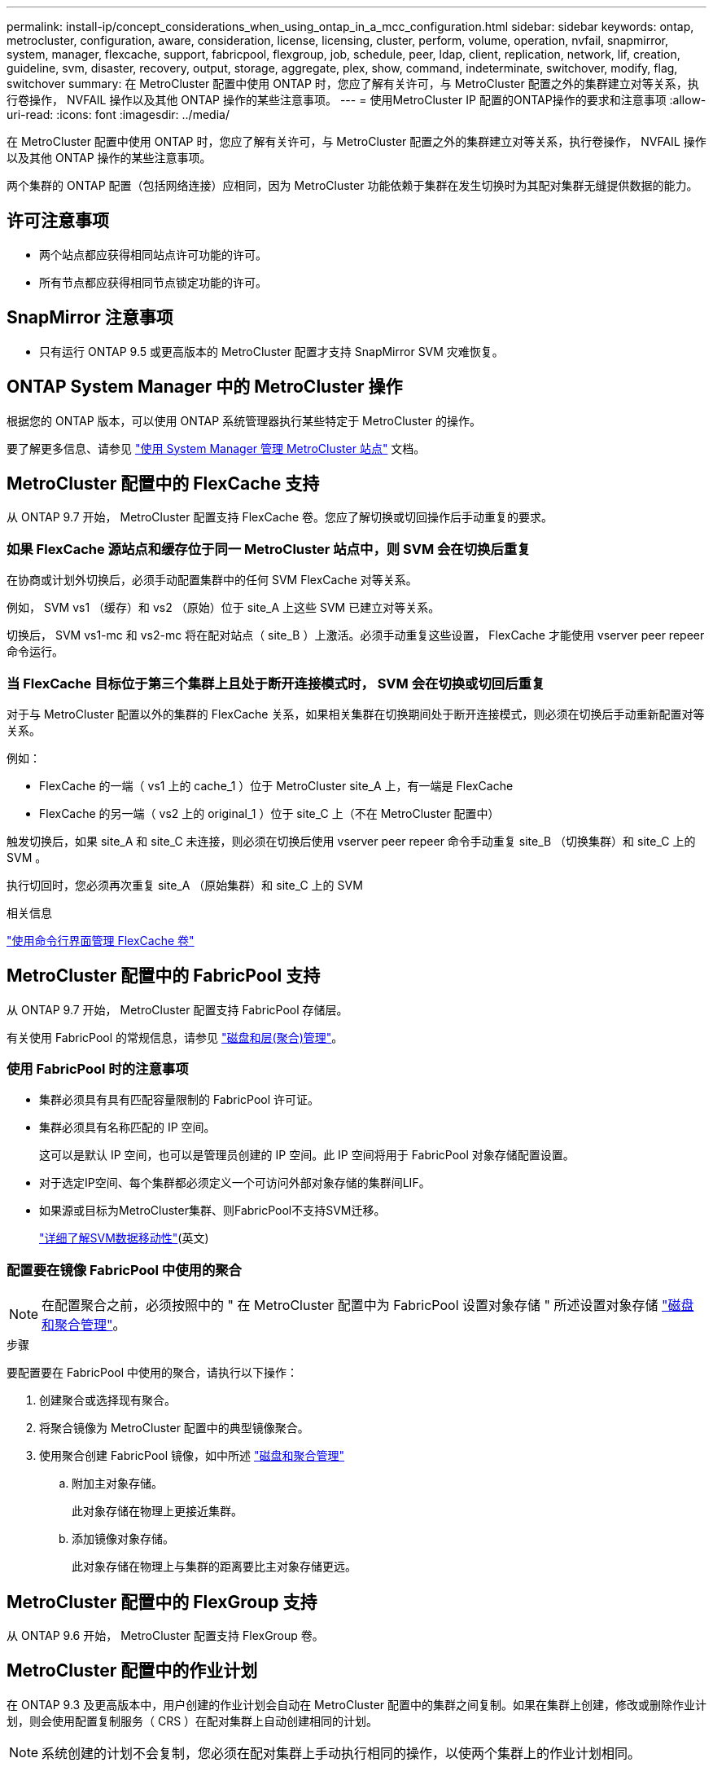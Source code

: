 ---
permalink: install-ip/concept_considerations_when_using_ontap_in_a_mcc_configuration.html 
sidebar: sidebar 
keywords: ontap, metrocluster, configuration, aware, consideration, license, licensing, cluster, perform, volume, operation, nvfail, snapmirror, system, manager, flexcache, support, fabricpool, flexgroup, job, schedule, peer, ldap, client, replication, network, lif, creation, guideline, svm, disaster, recovery, output, storage, aggregate, plex, show, command, indeterminate, switchover, modify, flag, switchover 
summary: 在 MetroCluster 配置中使用 ONTAP 时，您应了解有关许可，与 MetroCluster 配置之外的集群建立对等关系，执行卷操作， NVFAIL 操作以及其他 ONTAP 操作的某些注意事项。 
---
= 使用MetroCluster IP 配置的ONTAP操作的要求和注意事项
:allow-uri-read: 
:icons: font
:imagesdir: ../media/


[role="lead"]
在 MetroCluster 配置中使用 ONTAP 时，您应了解有关许可，与 MetroCluster 配置之外的集群建立对等关系，执行卷操作， NVFAIL 操作以及其他 ONTAP 操作的某些注意事项。

两个集群的 ONTAP 配置（包括网络连接）应相同，因为 MetroCluster 功能依赖于集群在发生切换时为其配对集群无缝提供数据的能力。



== 许可注意事项

* 两个站点都应获得相同站点许可功能的许可。
* 所有节点都应获得相同节点锁定功能的许可。




== SnapMirror 注意事项

* 只有运行 ONTAP 9.5 或更高版本的 MetroCluster 配置才支持 SnapMirror SVM 灾难恢复。




== ONTAP System Manager 中的 MetroCluster 操作

根据您的 ONTAP 版本，可以使用 ONTAP 系统管理器执行某些特定于 MetroCluster 的操作。

要了解更多信息、请参见 link:https://docs.netapp.com/us-en/ontap/concept_metrocluster_manage_nodes.html["使用 System Manager 管理 MetroCluster 站点"^] 文档。



== MetroCluster 配置中的 FlexCache 支持

从 ONTAP 9.7 开始， MetroCluster 配置支持 FlexCache 卷。您应了解切换或切回操作后手动重复的要求。



=== 如果 FlexCache 源站点和缓存位于同一 MetroCluster 站点中，则 SVM 会在切换后重复

在协商或计划外切换后，必须手动配置集群中的任何 SVM FlexCache 对等关系。

例如， SVM vs1 （缓存）和 vs2 （原始）位于 site_A 上这些 SVM 已建立对等关系。

切换后， SVM vs1-mc 和 vs2-mc 将在配对站点（ site_B ）上激活。必须手动重复这些设置， FlexCache 才能使用 vserver peer repeer 命令运行。



=== 当 FlexCache 目标位于第三个集群上且处于断开连接模式时， SVM 会在切换或切回后重复

对于与 MetroCluster 配置以外的集群的 FlexCache 关系，如果相关集群在切换期间处于断开连接模式，则必须在切换后手动重新配置对等关系。

例如：

* FlexCache 的一端（ vs1 上的 cache_1 ）位于 MetroCluster site_A 上，有一端是 FlexCache
* FlexCache 的另一端（ vs2 上的 original_1 ）位于 site_C 上（不在 MetroCluster 配置中）


触发切换后，如果 site_A 和 site_C 未连接，则必须在切换后使用 vserver peer repeer 命令手动重复 site_B （切换集群）和 site_C 上的 SVM 。

执行切回时，您必须再次重复 site_A （原始集群）和 site_C 上的 SVM

.相关信息
link:https://docs.netapp.com/us-en/ontap/flexcache/index.html["使用命令行界面管理 FlexCache 卷"^]



== MetroCluster 配置中的 FabricPool 支持

从 ONTAP 9.7 开始， MetroCluster 配置支持 FabricPool 存储层。

有关使用 FabricPool 的常规信息，请参见 https://docs.netapp.com/us-en/ontap/disks-aggregates/index.html["磁盘和层(聚合)管理"^]。



=== 使用 FabricPool 时的注意事项

* 集群必须具有具有匹配容量限制的 FabricPool 许可证。
* 集群必须具有名称匹配的 IP 空间。
+
这可以是默认 IP 空间，也可以是管理员创建的 IP 空间。此 IP 空间将用于 FabricPool 对象存储配置设置。

* 对于选定IP空间、每个集群都必须定义一个可访问外部对象存储的集群间LIF。
* 如果源或目标为MetroCluster集群、则FabricPool不支持SVM迁移。
+
link:https://docs.netapp.com/us-en/ontap/svm-migrate/index.html["详细了解SVM数据移动性"^](英文)





=== 配置要在镜像 FabricPool 中使用的聚合


NOTE: 在配置聚合之前，必须按照中的 " 在 MetroCluster 配置中为 FabricPool 设置对象存储 " 所述设置对象存储 https://docs.netapp.com/ontap-9/topic/com.netapp.doc.dot-cm-psmg/home.html["磁盘和聚合管理"^]。

.步骤
要配置要在 FabricPool 中使用的聚合，请执行以下操作：

. 创建聚合或选择现有聚合。
. 将聚合镜像为 MetroCluster 配置中的典型镜像聚合。
. 使用聚合创建 FabricPool 镜像，如中所述 https://docs.netapp.com/ontap-9/topic/com.netapp.doc.dot-cm-psmg/home.html["磁盘和聚合管理"^]
+
.. 附加主对象存储。
+
此对象存储在物理上更接近集群。

.. 添加镜像对象存储。
+
此对象存储在物理上与集群的距离要比主对象存储更远。







== MetroCluster 配置中的 FlexGroup 支持

从 ONTAP 9.6 开始， MetroCluster 配置支持 FlexGroup 卷。



== MetroCluster 配置中的作业计划

在 ONTAP 9.3 及更高版本中，用户创建的作业计划会自动在 MetroCluster 配置中的集群之间复制。如果在集群上创建，修改或删除作业计划，则会使用配置复制服务（ CRS ）在配对集群上自动创建相同的计划。


NOTE: 系统创建的计划不会复制，您必须在配对集群上手动执行相同的操作，以使两个集群上的作业计划相同。



== 从 MetroCluster 站点与第三个集群建立集群对等关系

由于不会复制对等配置，因此，如果您将 MetroCluster 配置中的一个集群与该配置之外的第三个集群建立对等关系，则还必须在配对 MetroCluster 集群上配置对等关系。这样，在发生切换时可以保持对等关系。

非 MetroCluster 集群必须运行 ONTAP 8.3 或更高版本。否则，即使已在两个 MetroCluster 配对系统上配置对等关系，如果发生切换，对等关系也会丢失。



== MetroCluster 配置中的 LDAP 客户端配置复制

在本地集群上的 Storage Virtual Machine （ SVM ）上创建的 LDAP 客户端配置将复制到远程集群上的配对数据 SVM 。例如，如果 LDAP 客户端配置是在本地集群上的管理 SVM 上创建的，则会将其复制到远程集群上的所有管理数据 SVM 。此 MetroCluster 功能旨在使 LDAP 客户端配置在远程集群上的所有配对 SVM 上处于活动状态。



== MetroCluster 配置的网络连接和 LIF 创建准则

您应了解如何在 MetroCluster 配置中创建和复制 LIF 。您还必须了解一致性要求，以便在配置网络时做出正确的决策。

.相关信息
link:https://docs.netapp.com/us-en/ontap/network-management/index.html["网络和 LIF 管理"^]

link:concept_considerations_when_using_ontap_in_a_mcc_configuration.html#ipspace-object-replication-and-subnet-configuration-requirements["IP 空间对象复制和子网配置要求"]

link:concept_considerations_when_using_ontap_in_a_mcc_configuration.html#requirements-for-lif-creation-in-a-metrocluster-configuration["在 MetroCluster 配置中创建 LIF 的要求"]

link:concept_considerations_when_using_ontap_in_a_mcc_configuration.html#lif-replication-and-placement-requirements-and-issues["LIF 复制和放置要求和问题"]



=== IP 空间对象复制和子网配置要求

您应了解将 IP 空间对象复制到配对集群以及在 MetroCluster 配置中配置子网和 IPv6 的要求。



==== IP 空间复制

在将 IP 空间对象复制到配对集群时，必须考虑以下准则：

* 两个站点的 IP 空间名称必须匹配。
* 必须手动将 IP 空间对象复制到配对集群。
+
在复制 IP 空间之前创建并分配给此 IP 空间的任何 Storage Virtual Machine （ SVM ）都不会复制到配对集群。





==== 子网配置

在 MetroCluster 配置中配置子网时，必须考虑以下准则：

* MetroCluster 配置的两个集群必须在同一 IP 空间中有一个子网，并且子网名称，子网，广播域和网关都相同。
* 两个集群的 IP 范围必须不同。
+
在以下示例中， IP 范围不同：

+
[listing]
----
cluster_A::> network subnet show

IPspace: Default
Subnet                     Broadcast                   Avail/
Name      Subnet           Domain    Gateway           Total    Ranges
--------- ---------------- --------- ------------      -------  ---------------
subnet1   192.168.2.0/24   Default   192.168.2.1       10/10    192.168.2.11-192.168.2.20

cluster_B::> network subnet show
 IPspace: Default
Subnet                     Broadcast                   Avail/
Name      Subnet           Domain    Gateway           Total    Ranges
--------- ---------------- --------- ------------     --------  ---------------
subnet1   192.168.2.0/24   Default   192.168.2.1       10/10    192.168.2.21-192.168.2.30
----




==== IPv6 配置

如果在一个站点上配置了 IPv6 ，则在另一个站点上也必须配置 IPv6 。

.相关信息
link:concept_considerations_when_using_ontap_in_a_mcc_configuration.html#requirements-for-lif-creation-in-a-metrocluster-configuration["在 MetroCluster 配置中创建 LIF 的要求"]

link:concept_considerations_when_using_ontap_in_a_mcc_configuration.html#lif-replication-and-placement-requirements-and-issues["LIF 复制和放置要求和问题"]



=== 在 MetroCluster 配置中创建 LIF 的要求

在 MetroCluster 配置中配置网络时，您应了解创建 LIF 的要求。

创建 LIF 时，必须考虑以下准则：

* 光纤通道：必须使用延伸型 VSAN 或延伸型网络结构
* IP/iSCSI ：必须使用第 2 层延伸型网络
* ARP 广播：必须在两个集群之间启用 ARP 广播
* 重复 LIF ：不能在一个 IP 空间中创建多个具有相同 IP 地址的 LIF （重复 LIF ）
* NFS 和 SAN 配置：必须对未镜像聚合和镜像聚合使用不同的 Storage Virtual Machine （ SVM ）
* 在创建LIF之前、应创建子网对象。通过子网对象、ONTAP可以确定目标集群上的故障转移目标、因为它具有关联的广播域。




==== 验证 LIF 创建

您可以运行 lIF MetroCluster check lif show 命令来确认是否已在 MetroCluster 配置中成功创建 LIF 。如果在创建 LIF 时遇到任何问题，可以使用 MetroCluster check lif repair-placement 命令修复这些问题。

.相关信息
link:concept_considerations_when_using_ontap_in_a_mcc_configuration.html#ipspace-object-replication-and-subnet-configuration-requirements["IP 空间对象复制和子网配置要求"]

link:concept_considerations_when_using_ontap_in_a_mcc_configuration.html#lif-replication-and-placement-requirements-and-issues["LIF 复制和放置要求和问题"]



=== LIF 复制和放置要求和问题

您应了解 MetroCluster 配置中的 LIF 复制要求。您还应了解复制的 LIF 如何放置在配对集群上，并应了解 LIF 复制或 LIF 放置失败时会出现的问题。



==== 将 LIF 复制到配对集群

在 MetroCluster 配置中的集群上创建 LIF 时， LIF 会复制到配对集群上。LIF 不会按一对一名称进行放置。为了在切换操作后 LIF 的可用性， LIF 放置过程会根据可访问性和端口属性检查来验证端口是否能够托管 LIF 。

要将复制的 LIF 放置在配对集群上，系统必须满足以下条件：

[cols="2,5,8"]
|===


| 条件 | LIF 类型： FC | LIF 类型： IP/iSCSI 


 a| 
节点标识
 a| 
ONTAP 会尝试将复制的 LIF 放置在创建该 LIF 的节点的灾难恢复（ DR ）配对节点上。如果 DR 配对节点不可用，则会使用 DR 辅助配对节点进行放置。
 a| 
ONTAP 会尝试将复制的 LIF 放置在创建该 LIF 的节点的 DR 配对节点上。如果 DR 配对节点不可用，则会使用 DR 辅助配对节点进行放置。



 a| 
端口标识
 a| 
ONTAP 标识 DR 集群上连接的 FC 目标端口。
 a| 
将选择 DR 集群上与源 LIF 位于同一 IP 空间中的端口进行可访问性检查。如果 DR 集群中没有位于同一 IP 空间中的端口，则无法放置 LIF 。

灾难恢复集群中已在同一 IP 空间和子网中托管 LIF 的所有端口都会自动标记为可访问，并可用于放置。这些端口不包括在可访问性检查中。



 a| 
可访问性检查
 a| 
可访问性通过检查 DR 集群中端口上的源网络结构 WWN 连接来确定。如果灾难恢复站点上不存在同一网络结构，则 LIF 会随机放置在灾难恢复配对节点上的端口上。
 a| 
可访问性取决于对从 DR 集群上先前标识的每个端口到要放置的 LIF 的源 IP 地址的地址解析协议（ ARP ）广播的响应。要成功执行可访问性检查，必须允许在两个集群之间进行 ARP 广播。

接收源 LIF 响应的每个端口都将标记为可能放置。



 a| 
端口选择
 a| 
ONTAP 会根据适配器类型和速度等属性对端口进行分类，然后选择具有匹配属性的端口。如果未找到具有匹配属性的端口，则会将 LIF 放置在 DR 配对节点上的随机连接端口上。
 a| 
在可访问性检查期间标记为可访问的端口中， ONTAP 首选广播域中与 LIF 的子网关联的端口。如果 DR 集群上没有与 LIF 的子网关联的广播域中的可用网络端口， 然后， ONTAP 会选择可访问源 LIF 的端口。

如果没有可访问源 LIF 的端口，则会从与源 LIF 的子网关联的广播域中选择一个端口，如果不存在此类广播域，则会随机选择一个端口。

ONTAP 会根据适配器类型，接口类型和速度等属性对端口进行分类，然后选择具有匹配属性的端口。



 a| 
LIF 放置
 a| 
在可访问的端口中， ONTAP 会选择负载最低的端口进行放置。
 a| 
从选定端口中， ONTAP 将选择负载最低的端口进行放置。

|===


==== 在 DR 配对节点关闭时放置复制的 LIF

在 DR 配对节点已被接管的节点上创建 iSCSI 或 FC LIF 时，复制的 LIF 将放置在 DR 辅助配对节点上。在后续交还操作之后， LIF 不会自动移动到 DR 配对节点。这可能会导致 LIF 集中在配对集群中的单个节点上。在 MetroCluster 切换操作期间，后续映射属于 Storage Virtual Machine （ SVM ）的 LUN 的尝试将失败。

在执行接管操作或交还操作后，应运行 `MetroCluster check lif show` 命令，以验证 LIF 放置是否正确。如果存在错误，您可以运行 `MetroCluster check lif repair-placement` 命令来解决这些问题。



==== LIF 放置错误

执行切换操作后， `MetroCluster check lif show` 命令显示的 LIF 放置错误将保留下来。如果对存在放置错误 MetroCluster 的 LIF 发出 `network interface modify` ， `network interface rename` 或 `network interface delete` 命令，则该错误将被删除，并且不会显示在 `lIF check lif show` 命令的输出中。



==== LIF 复制失败

您也可以使用 `lf check lif show` 命令检查 MetroCluster 复制是否成功。如果 LIF 复制失败，则会显示一条 EMS 消息。

您可以通过对未找到正确端口的任何 LIF 运行 `MetroCluster check lif repair-placement` 命令来更正复制失败。您应尽快解决任何 LIF 复制失败问题，以便在 MetroCluster 切换操作期间验证 LIF 的可用性。


NOTE: 即使源 SVM 已关闭，但如果目标 SVM 中具有相同 IP 空间和网络的端口中存在属于不同 SVM 的 LIF ，则 LIF 放置可能会正常进行。

.相关信息
link:concept_considerations_when_using_ontap_in_a_mcc_configuration.html#ipspace-object-replication-and-subnet-configuration-requirements["IP 空间对象复制和子网配置要求"]

link:concept_considerations_when_using_ontap_in_a_mcc_configuration.html#requirements-for-lif-creation-in-a-metrocluster-configuration["在 MetroCluster 配置中创建 LIF 的要求"]



=== 在根聚合上创建卷

系统不允许在 MetroCluster 配置中节点的根聚合（具有 CFO HA 策略的聚合）上创建新卷。

由于存在此限制，无法使用 `vserver add-aggregates` 命令将根聚合添加到 SVM 中。



== MetroCluster 配置中的 SVM 灾难恢复

从 ONTAP 9.5 开始， MetroCluster 配置中的活动 Storage Virtual Machine （ SVM ）可用作 SnapMirror SVM 灾难恢复功能的源。目标 SVM 必须位于 MetroCluster 配置之外的第三个集群上。

从ONTAP 9.11.1开始、MetroCluster 配置中的两个站点都可以作为与FAS 或AFF 目标集群的SVM DR关系的源、如下图所示。

image:../media/svmdr_new_topology-2.png["SVM DR新拓扑"]

在使用 SVM 进行 SnapMirror 灾难恢复时，您应了解以下要求和限制：

* 只有 MetroCluster 配置中的活动 SVM 才能成为 SVM 灾难恢复关系的源。
+
源可以是切换前的 sync-source SVM ，也可以是切换后的 sync-destination SVM 。

* 当 MetroCluster 配置处于稳定状态时， MetroCluster sync-destination SVM 不能作为 SVM 灾难恢复关系的源，因为卷未联机。
+
下图显示了 SVM 在稳定状态下的灾难恢复行为：

+
image::../media/svm_dr_normal_behavior.gif[稳定状态运行期间的 SVM 灾难恢复]

* 如果 sync-source SVM 是 SVM DR 关系的源，则源 SVM DR 关系信息将复制到 MetroCluster 配对节点。
+
这样， SVM 灾难恢复更新就可以在切换后继续进行，如下图所示：

+
image::../media/svm_dr_image_2.gif[切换后 SVM 更新]

* 在切换和切回过程中，复制到 SVM DR 目标可能会失败。
+
但是，切换或切回过程完成后，下一次 SVM DR 计划更新将成功。



请参见中的 "`复制 SVM 配置` " http://docs.netapp.com/ontap-9/topic/com.netapp.doc.pow-dap/home.html["数据保护"^] 有关配置 SVM DR 关系的详细信息。



=== 在灾难恢复站点重新同步 SVM

在重新同步期间， MetroCluster 配置上的 Storage Virtual Machine （ SVM ）灾难恢复（ DR ）源将从非 MetroCluster 站点上的目标 SVM 进行还原。

在重新同步期间，源 SVM （ cluster_A ）会暂时用作目标 SVM ，如下图所示：

image::../media/svm_dr_resynchronization.gif[SVM 灾难恢复重新同步]



==== 如果在重新同步期间发生计划外切换

重新同步期间发生的计划外切换将暂停重新同步传输。如果发生计划外切换，则满足以下条件：

* MetroCluster 站点上的目标 SVM （在重新同步之前是源 SVM ）仍作为目标 SVM 。配对集群上的 SVM 将继续保留其子类型并保持非活动状态。
* 必须手动重新创建 SnapMirror 关系，并将 sync-destination SVM 作为目标。
* 在幸存站点执行切换后， SnapMirror 关系不会显示在 SnapMirror show 输出中，除非执行 SnapMirror 创建操作。




==== 在重新同步期间执行计划外切换后的切回

要成功执行切回过程，必须断开并删除重新同步关系。如果 MetroCluster 配置中存在任何 SnapMirror DR 目标 SVM ，或者集群的 SVM 子类型为 `dp-destination` ，则不允许切回。



== 在 MetroCluster 切换后， storage aggregate plex show 命令的输出不确定

在 MetroCluster 切换后运行 storage aggregate plex show 命令时，切换后的根聚合的 plex0 状态不确定，并显示为 failed 。在此期间，切换后的根不会更新。只有在 MetroCluster 修复阶段之后才能确定此丛的实际状态。



== 修改卷以在发生切换时设置 NVFAIL 标志

您可以修改卷，以便在发生 MetroCluster 切换时在卷上设置 NVFAIL 标志。NVFAIL 标志会使卷无法进行任何修改。对于需要处理的卷，这是必需的，就好像在切换后丢失了对卷提交的写入一样。


NOTE: 在 ONTAP 9.0 之前的版本中，每次切换都会使用 NVFAIL 标志。在 ONTAP 9.0 及更高版本中，使用计划外切换（ USO ）。

.步骤
. 通过将 `vol -dr-force-nvfail` 参数设置为 on ，启用 MetroCluster 配置以在切换时触发 NVFAIL ：
+
`vol modify -vserver vserver-name -volume volume-name -dr-force-nvfail on`


